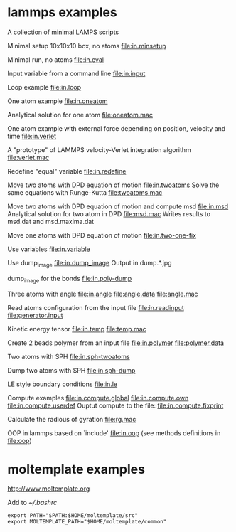 * lammps examples
A collection of minimal LAMPS scripts

Minimal setup 10x10x10 box, no atoms
[[file:in.minsetup]]

Minimal run, no atoms
[[file:in.eval]]

Input variable from a command line
[[file:in.input]]

Loop example
[[file:in.loop]]

One atom example
[[file:in.oneatom]]

Analytical solution for one atom
[[file:oneatom.mac]]

One atom example with external force depending on position, velocity and time
[[file:in.verlet]]

A "prototype" of LAMMPS velocity-Verlet integration algorithm
[[file:verlet.mac]]

Redefine "equal" variable
[[file:in.redefine]]

Move two atoms with DPD equation of motion
[[file:in.twoatoms]]
Solve the same equations with Runge-Kutta
[[file:twoatoms.mac]]

Move two atoms with DPD equation of motion and compute msd
[[file:in.msd]]
Analytical solution for two atom in DPD
[[file:msd.mac]]
Writes results to msd.dat and msd.maxima.dat

Move one atoms with DPD equation of motion
[[file:in.two-one-fix]]

Use variables
[[file:in.variable]]

Use dump_image
[[file:in.dump_image]]
Output in dump.*.jpg

dump_image for the bonds
file:in.poly-dump

Three atoms with angle
[[file:in.angle]]
[[file:angle.data]]
[[file:angle.mac]]

Read atoms configuration from the input file
[[file:in.readinput]]
[[file:generator.input]]

Kinetic energy tensor
file:in.temp
file:temp.mac

Create 2 beads polymer from an input file
[[file:in.polymer]]
[[file:polymer.data]]

Two atoms with SPH
[[file:in.sph-twoatoms]]

Dump two atoms with SPH
[[file:in.sph-dump]]

LE style boundary conditions
[[file:in.le]]

Compute examples
[[file:in.compute.global]]
[[file:in.compute.own]]
[[file:in.compute.userdef]]
Ouptut compute to the file:
file:in.compute.fixprint

Calculate the radious of gyration
file:rg.mac

OOP in lammps based on `include'
[[file:in.oop]]
(see methods definitions in  file:oop)

* moltemplate examples
[[http://www.moltemplate.org]]

Add to [[~/.bashrc]]
#+BEGIN_SRC 
export PATH="$PATH:$HOME/moltemplate/src"
export MOLTEMPLATE_PATH="$HOME/moltemplate/common"
#+END_SRC


